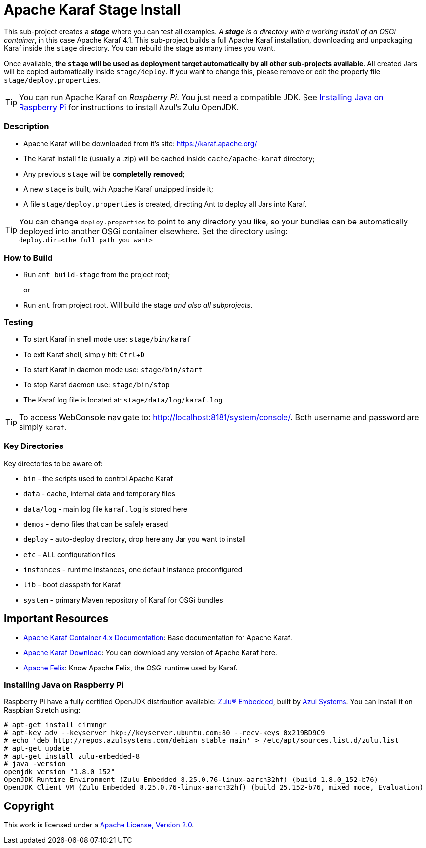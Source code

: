 = Apache Karaf Stage Install
// Copyright 2017 NEOautus Ltd. (http://neoautus.com)
//
// Licensed under the Apache License, Version 2.0 (the "License"); you may not
// use this file except in compliance with the License. You may obtain a copy of
// the License at
//
// http://www.apache.org/licenses/LICENSE-2.0
//
// Unless required by applicable law or agreed to in writing, software
// distributed under the License is distributed on an "AS IS" BASIS, WITHOUT
// WARRANTIES OR CONDITIONS OF ANY KIND, either express or implied. See the
// License for the specific language governing permissions and limitations under
// the License.
:experimental:

This sub-project creates a *_stage_* where you can test all examples. _A *stage* is a directory with a working install of an OSGi container_, in this case Apache Karaf 4.1. This sub-project builds a full Apache Karaf installation, downloading and unpackaging Karaf inside the `stage` directory. You can rebuild the stage as many times you want.

Once available, *the `stage` will be used as deployment target automatically by all other sub-projects available*. All created Jars will be copied automatically inside `stage/deploy`. If you want to change this, please remove or edit the property file `stage/deploy.properties`.

TIP: You can run Apache Karaf on _Raspberry Pi_. You just need a compatible JDK. See <<Installing Java on Raspberry Pi>> for instructions to install Azul's Zulu OpenJDK.

=== Description

* Apache Karaf will be downloaded from it's site: https://karaf.apache.org/
* The Karaf install file (usually a .zip) will be cached inside `cache/apache-karaf` directory;
* Any previous `stage` will be *completelly removed*;
* A new `stage` is built, with Apache Karaf unzipped inside it;
* A file `stage/deploy.properties` is created, directing Ant to deploy all Jars into Karaf.

TIP: You can change `deploy.properties` to point to any directory you like, so your bundles can be automatically deployed into another OSGi container elsewhere. Set the directory using: +
`deploy.dir=<the full path you want>`

=== How to Build

* Run `ant build-stage` from the project root;
+
or

* Run `ant` from project root. Will build the stage _and also all subprojects_.

=== Testing

* To start Karaf in shell mode use: `stage/bin/karaf`
* To exit Karaf shell, simply hit: kbd:[Ctrl+D]
* To start Karaf in daemon mode use: `stage/bin/start`
* To stop Karaf daemon use: `stage/bin/stop`
* The Karaf log file is located at: `stage/data/log/karaf.log`

TIP: To access WebConsole navigate to: http://localhost:8181/system/console/.
Both username and password are simply `karaf`.

=== Key Directories

Key directories to be aware of:

* `bin` - the scripts used to control Apache Karaf
* `data` - cache, internal data and temporary files
* `data/log` - main log file `karaf.log` is stored here
* `demos` - demo files that can be safely erased
* `deploy` - auto-deploy directory, drop here any Jar you want to install
* `etc` - ALL configuration files
* `instances` - runtime instances, one default instance preconfigured
* `lib` - boot classpath for Karaf
* `system` - primary Maven repository of Karaf for OSGi bundles

== Important Resources

* http://karaf.apache.org/manual/latest/[Apache Karaf Container 4.x Documentation^]: Base documentation for Apache Karaf.
* http://karaf.apache.org/download.html[Apache Karaf Download^]: You can download any version of Apache Karaf here.
* http://felix.apache.org/[Apache Felix^]: Know Apache Felix, the OSGi runtime used by Karaf.

=== Installing Java on Raspberry Pi

Raspberry Pi have a fully certified OpenJDK distribution available: https://www.azul.com/products/zulu-embedded/[Zulu® Embedded^], built by https://www.azul.com/[Azul Systems^]. You can install it on Raspbian Stretch using:

....
# apt-get install dirmngr
# apt-key adv --keyserver hkp://keyserver.ubuntu.com:80 --recv-keys 0x219BD9C9
# echo 'deb http://repos.azulsystems.com/debian stable main' > /etc/apt/sources.list.d/zulu.list
# apt-get update
# apt-get install zulu-embedded-8
# java -version
openjdk version "1.8.0_152"
OpenJDK Runtime Environment (Zulu Embedded 8.25.0.76-linux-aarch32hf) (build 1.8.0_152-b76)
OpenJDK Client VM (Zulu Embedded 8.25.0.76-linux-aarch32hf) (build 25.152-b76, mixed mode, Evaluation)
....
// TODO: ADD INSTRUCTIONS FOR Ant

== Copyright

This work is licensed under a http://www.apache.org/licenses/LICENSE-2.0[Apache License, Version 2.0].
